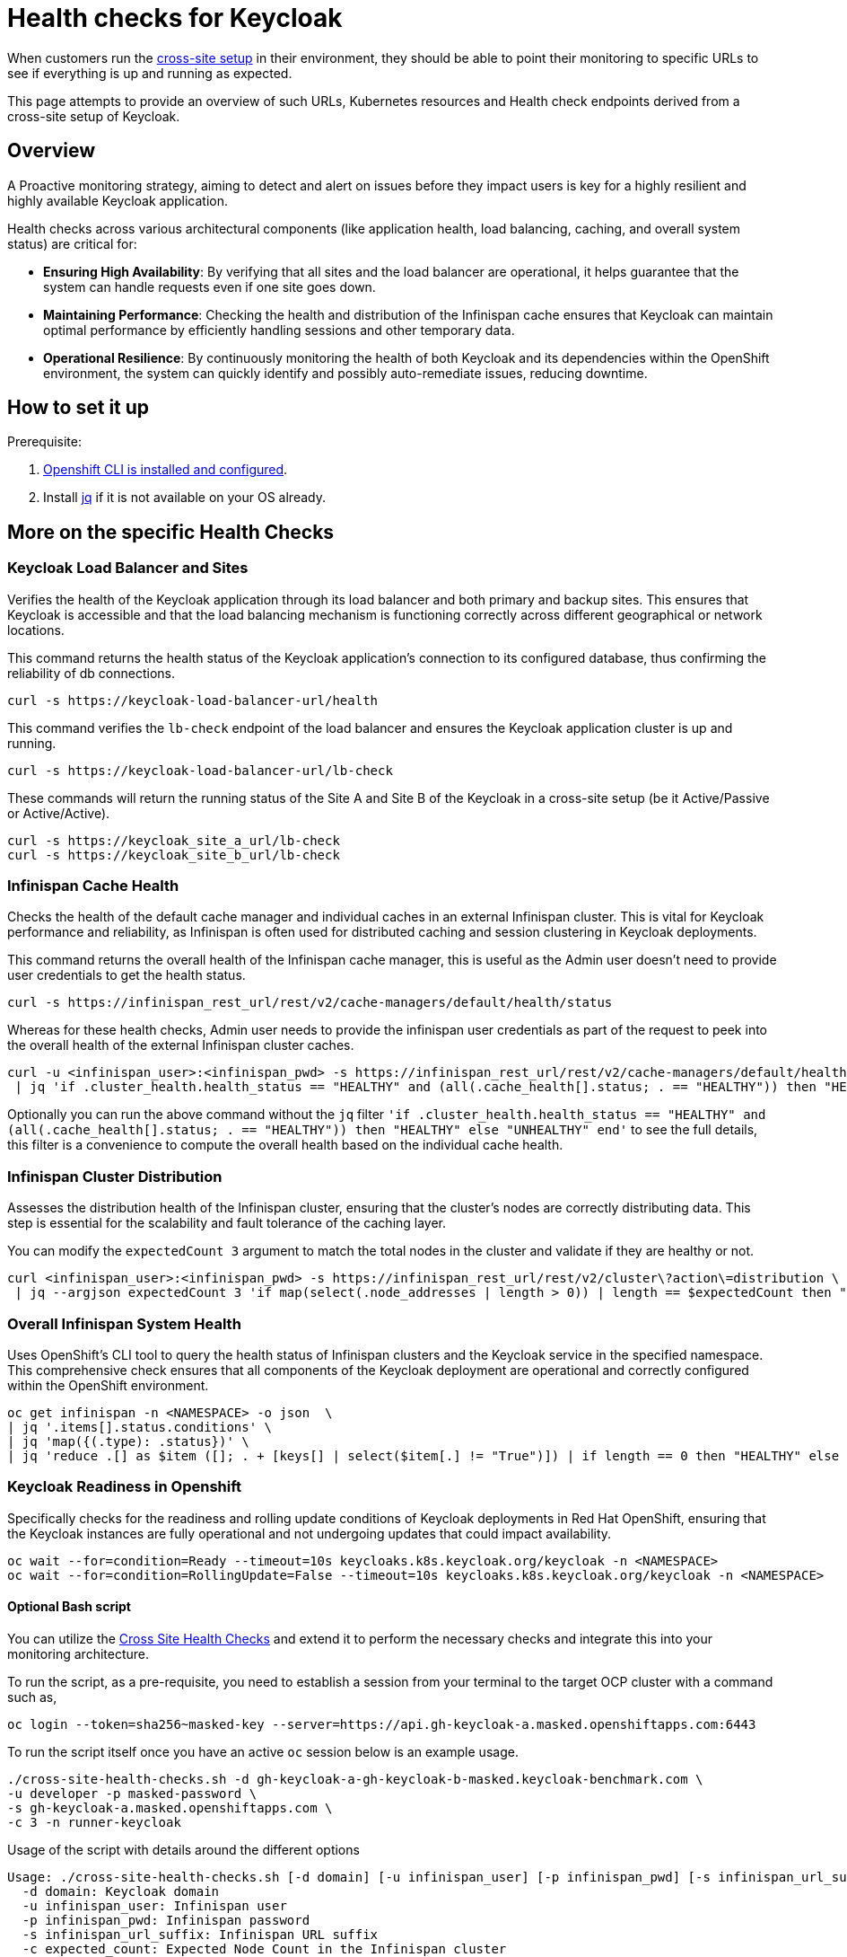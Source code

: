 = Health checks for Keycloak

When customers run the https://www.keycloak.org/high-availability/introduction[cross-site setup] in their environment, they should be able to point their monitoring to specific URLs to see if everything is up and running as expected.

This page attempts to provide an overview of such URLs, Kubernetes resources and Health check endpoints derived from a cross-site setup of Keycloak.

== Overview

A Proactive monitoring strategy, aiming to detect and alert on issues before they impact users is key for a highly resilient and highly available Keycloak application.

Health checks across various architectural components (like application health, load balancing, caching, and overall system status) are critical for:

* *Ensuring High Availability*: By verifying that all sites and the load balancer are operational, it helps guarantee that the system can handle requests even if one site goes down.
* *Maintaining Performance*: Checking the health and distribution of the Infinispan cache ensures that Keycloak can maintain optimal performance by efficiently handling sessions and other temporary data.
* *Operational Resilience*: By continuously monitoring the health of both Keycloak and its dependencies within the OpenShift environment, the system can quickly identify and possibly auto-remediate issues, reducing downtime.

== How to set it up

Prerequisite:

. xref:prerequisite/prerequisite-openshift.adoc[Openshift CLI is installed and configured].

. Install https://jqlang.github.io/jq/download/[jq] if it is not available on your OS already.

== More on the specific Health Checks

=== Keycloak Load Balancer and Sites

Verifies the health of the Keycloak application through its load balancer and both primary and backup sites. This ensures that Keycloak is accessible and that the load balancing mechanism is functioning correctly across different geographical or network locations.

This command returns the health status of the Keycloak application's connection to its configured database, thus confirming the reliability of db connections.
[source,bash]
----
curl -s https://keycloak-load-balancer-url/health
----

This command verifies the `lb-check` endpoint of the load balancer and ensures the Keycloak application cluster is up and running.
[source,bash]
----
curl -s https://keycloak-load-balancer-url/lb-check
----

These commands will return the running status of the Site A and Site B of the Keycloak in a cross-site setup (be it Active/Passive or Active/Active).

[source,bash]
----
curl -s https://keycloak_site_a_url/lb-check
curl -s https://keycloak_site_b_url/lb-check
----

=== Infinispan Cache Health
Checks the health of the default cache manager and individual caches in an external Infinispan cluster. This is vital for Keycloak performance and reliability, as Infinispan is often used for distributed caching and session clustering in Keycloak deployments.

This command returns the overall health of the Infinispan cache manager, this is useful as the Admin user doesn't need to provide user credentials to get the health status.
[source,bash]
----
curl -s https://infinispan_rest_url/rest/v2/cache-managers/default/health/status
----

Whereas for these health checks, Admin user needs to provide the infinispan user credentials as part of the request to peek into the overall health of the external Infinispan cluster caches.
[source,bash]
----
curl -u <infinispan_user>:<infinispan_pwd> -s https://infinispan_rest_url/rest/v2/cache-managers/default/health \
 | jq 'if .cluster_health.health_status == "HEALTHY" and (all(.cache_health[].status; . == "HEALTHY")) then "HEALTHY" else "UNHEALTHY" end'
----

Optionally you can run the above command without the `jq` filter `'if .cluster_health.health_status == "HEALTHY" and (all(.cache_health[].status; . == "HEALTHY")) then "HEALTHY" else "UNHEALTHY" end'` to see the full details, this filter is a convenience to compute the overall health based on the individual cache health.

=== Infinispan Cluster Distribution
Assesses the distribution health of the Infinispan cluster, ensuring that the cluster's nodes are correctly distributing data. This step is essential for the scalability and fault tolerance of the caching layer.

You can modify the `expectedCount 3` argument to match the total nodes in the cluster and validate if they are healthy or not.
[source,bash]
----
curl <infinispan_user>:<infinispan_pwd> -s https://infinispan_rest_url/rest/v2/cluster\?action\=distribution \
 | jq --argjson expectedCount 3 'if map(select(.node_addresses | length > 0)) | length == $expectedCount then "HEALTHY" else "UNHEALTHY" end'
----

=== Overall Infinispan System Health
Uses OpenShift's CLI tool to query the health status of Infinispan clusters and the Keycloak service in the specified namespace. This comprehensive check ensures that all components of the Keycloak deployment are operational and correctly configured within the OpenShift environment.

[source,bash]
----
oc get infinispan -n <NAMESPACE> -o json  \
| jq '.items[].status.conditions' \
| jq 'map({(.type): .status})' \
| jq 'reduce .[] as $item ([]; . + [keys[] | select($item[.] != "True")]) | if length == 0 then "HEALTHY" else "UNHEALTHY: " + (join(", ")) end'
----

=== Keycloak Readiness in Openshift
Specifically checks for the readiness and rolling update conditions of Keycloak deployments in Red Hat OpenShift, ensuring that the Keycloak instances are fully operational and not undergoing updates that could impact availability.

[source,bash]
----
oc wait --for=condition=Ready --timeout=10s keycloaks.k8s.keycloak.org/keycloak -n <NAMESPACE>
oc wait --for=condition=RollingUpdate=False --timeout=10s keycloaks.k8s.keycloak.org/keycloak -n <NAMESPACE>
----
==== Optional Bash script
You can utilize the link:../../../../../../provision/rosa-cross-dc/cross-site-health-checks.sh[Cross Site Health Checks] and extend it to perform the necessary checks and integrate this into your monitoring architecture.

To run the script, as a pre-requisite, you need to establish a session from your terminal to the target OCP cluster with a command such as,

[source,bash]
----
oc login --token=sha256~masked-key --server=https://api.gh-keycloak-a.masked.openshiftapps.com:6443
----

To run the script itself once you have an active `oc` session below is an example usage.

[source,bash]
----
./cross-site-health-checks.sh -d gh-keycloak-a-gh-keycloak-b-masked.keycloak-benchmark.com \
-u developer -p masked-password \
-s gh-keycloak-a.masked.openshiftapps.com \
-c 3 -n runner-keycloak
----

Usage of the script with details around the different options
[source, bash]
----
Usage: ./cross-site-health-checks.sh [-d domain] [-u infinispan_user] [-p infinispan_pwd] [-s infinispan_url_suffix] [-c expected_count] [-n namespace]
  -d domain: Keycloak domain
  -u infinispan_user: Infinispan user
  -p infinispan_pwd: Infinispan password
  -s infinispan_url_suffix: Infinispan URL suffix
  -c expected_count: Expected Node Count in the Infinispan cluster
  -n namespace: Kubernetes namespace
----
